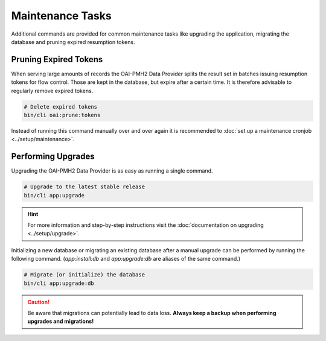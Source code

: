 .. title:: Maintenance Tasks

Maintenance Tasks
#################

.. sidebar:: Table of Contents
  .. contents::

Additional commands are provided for common maintenance tasks like upgrading the application, migrating the database
and pruning expired resumption tokens.

Pruning Expired Tokens
======================

When serving large amounts of records the OAI-PMH2 Data Provider splits the result set in batches issuing resumption
tokens for flow control. Those are kept in the database, but expire after a certain time. It is therefore advisable to
regularly remove expired tokens.

.. code-block:: shell

  # Delete expired tokens
  bin/cli oai:prune:tokens

Instead of running this command manually over and over again it is recommended to :doc:`set up a maintenance cronjob
<../setup/maintenance>`.

Performing Upgrades
===================

Upgrading the OAI-PMH2 Data Provider is as easy as running a single command.

.. code-block:: shell

  # Upgrade to the latest stable release
  bin/cli app:upgrade

.. hint::

  For more information and step-by-step instructions visit the :doc:`documentation on upgrading <../setup/upgrade>`.

Initializing a new database or migrating an existing database after a manual upgrade can be performed by running the
following command. (`app:install:db` and `app:upgrade:db` are aliases of the same command.)

.. code-block:: shell

  # Migrate (or initialize) the database
  bin/cli app:upgrade:db

.. caution::

  Be aware that migrations can potentially lead to data loss. **Always keep a backup when performing upgrades and
  migrations!**
